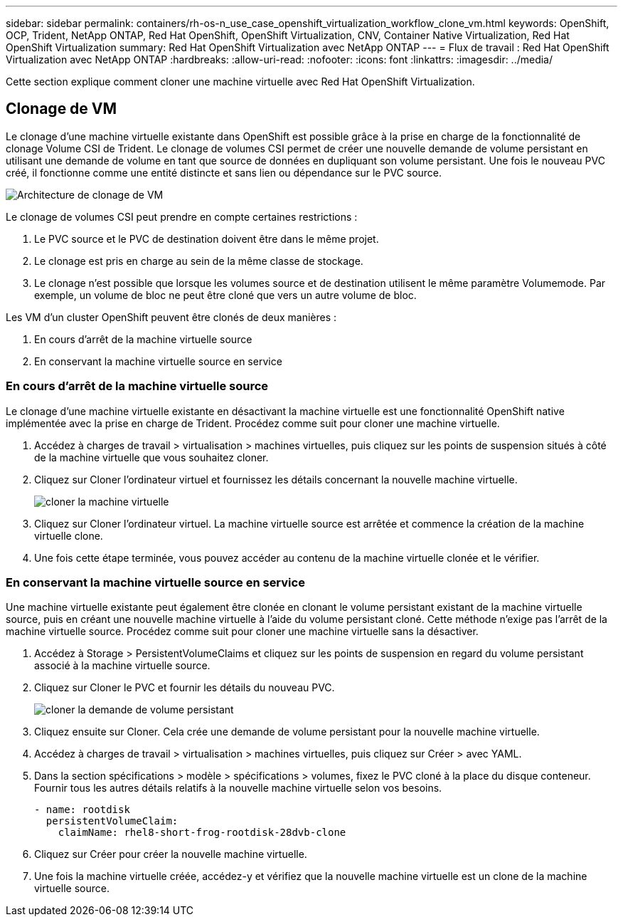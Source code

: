 ---
sidebar: sidebar 
permalink: containers/rh-os-n_use_case_openshift_virtualization_workflow_clone_vm.html 
keywords: OpenShift, OCP, Trident, NetApp ONTAP, Red Hat OpenShift, OpenShift Virtualization, CNV, Container Native Virtualization, Red Hat OpenShift Virtualization 
summary: Red Hat OpenShift Virtualization avec NetApp ONTAP 
---
= Flux de travail : Red Hat OpenShift Virtualization avec NetApp ONTAP
:hardbreaks:
:allow-uri-read: 
:nofooter: 
:icons: font
:linkattrs: 
:imagesdir: ../media/


[role="lead"]
Cette section explique comment cloner une machine virtuelle avec Red Hat OpenShift Virtualization.



== Clonage de VM

Le clonage d'une machine virtuelle existante dans OpenShift est possible grâce à la prise en charge de la fonctionnalité de clonage Volume CSI de Trident. Le clonage de volumes CSI permet de créer une nouvelle demande de volume persistant en utilisant une demande de volume en tant que source de données en dupliquant son volume persistant. Une fois le nouveau PVC créé, il fonctionne comme une entité distincte et sans lien ou dépendance sur le PVC source.

image:redhat_openshift_image57.png["Architecture de clonage de VM"]

Le clonage de volumes CSI peut prendre en compte certaines restrictions :

. Le PVC source et le PVC de destination doivent être dans le même projet.
. Le clonage est pris en charge au sein de la même classe de stockage.
. Le clonage n'est possible que lorsque les volumes source et de destination utilisent le même paramètre Volumemode. Par exemple, un volume de bloc ne peut être cloné que vers un autre volume de bloc.


Les VM d'un cluster OpenShift peuvent être clonés de deux manières :

. En cours d'arrêt de la machine virtuelle source
. En conservant la machine virtuelle source en service




=== En cours d'arrêt de la machine virtuelle source

Le clonage d'une machine virtuelle existante en désactivant la machine virtuelle est une fonctionnalité OpenShift native implémentée avec la prise en charge de Trident. Procédez comme suit pour cloner une machine virtuelle.

. Accédez à charges de travail > virtualisation > machines virtuelles, puis cliquez sur les points de suspension situés à côté de la machine virtuelle que vous souhaitez cloner.
. Cliquez sur Cloner l'ordinateur virtuel et fournissez les détails concernant la nouvelle machine virtuelle.
+
image:redhat_openshift_image58.jpg["cloner la machine virtuelle"]

. Cliquez sur Cloner l'ordinateur virtuel. La machine virtuelle source est arrêtée et commence la création de la machine virtuelle clone.
. Une fois cette étape terminée, vous pouvez accéder au contenu de la machine virtuelle clonée et le vérifier.




=== En conservant la machine virtuelle source en service

Une machine virtuelle existante peut également être clonée en clonant le volume persistant existant de la machine virtuelle source, puis en créant une nouvelle machine virtuelle à l'aide du volume persistant cloné. Cette méthode n'exige pas l'arrêt de la machine virtuelle source. Procédez comme suit pour cloner une machine virtuelle sans la désactiver.

. Accédez à Storage > PersistentVolumeClaims et cliquez sur les points de suspension en regard du volume persistant associé à la machine virtuelle source.
. Cliquez sur Cloner le PVC et fournir les détails du nouveau PVC.
+
image:redhat_openshift_image59.jpg["cloner la demande de volume persistant"]

. Cliquez ensuite sur Cloner. Cela crée une demande de volume persistant pour la nouvelle machine virtuelle.
. Accédez à charges de travail > virtualisation > machines virtuelles, puis cliquez sur Créer > avec YAML.
. Dans la section spécifications > modèle > spécifications > volumes, fixez le PVC cloné à la place du disque conteneur. Fournir tous les autres détails relatifs à la nouvelle machine virtuelle selon vos besoins.
+
[source, cli]
----
- name: rootdisk
  persistentVolumeClaim:
    claimName: rhel8-short-frog-rootdisk-28dvb-clone
----
. Cliquez sur Créer pour créer la nouvelle machine virtuelle.
. Une fois la machine virtuelle créée, accédez-y et vérifiez que la nouvelle machine virtuelle est un clone de la machine virtuelle source.

